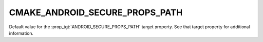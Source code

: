 CMAKE_ANDROID_SECURE_PROPS_PATH
-------------------------------

.. versionadded:: 3.4

Default value for the :prop_tgt:`ANDROID_SECURE_PROPS_PATH` target property.
See that target property for additional information.
